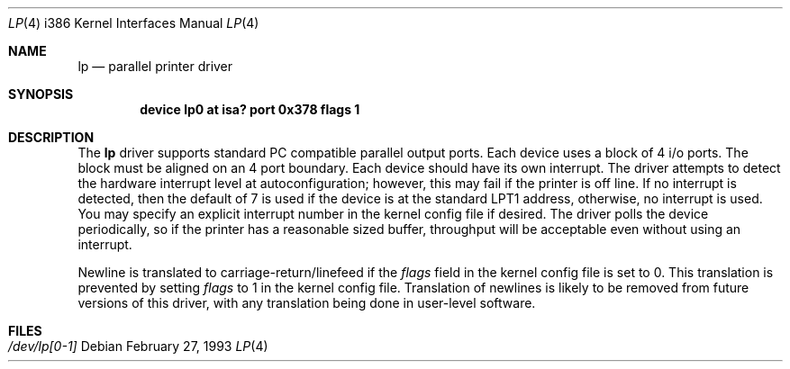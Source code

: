 .\" Copyright (c) 1992, 1993 Berkeley Software Design, Inc. All rights reserved.
.\" The Berkeley Software Design Inc. software License Agreement specifies
.\" the terms and conditions for redistribution.
.\"	BSDI $Id: lp.4,v 1.2 1993/03/08 16:21:24 polk Exp $
.Dd February 27, 1993
.Dt LP 4 i386
.Os
.Sh NAME
.Nm lp
.Nd parallel printer driver
.Sh SYNOPSIS
.Cd "device lp0 at isa? port 0x378 flags 1"
.Sh DESCRIPTION
The
.Nm lp
driver supports standard PC compatible parallel output ports.
Each device uses a block of 4 i/o ports.  The block must be aligned on
an 4 port boundary.  Each device should have its own interrupt.  The
driver attempts to detect the hardware interrupt level at
autoconfiguration; however, this may fail if the printer is off line.
If no interrupt is detected, then the default of 7 is used if the
device is at the standard LPT1 address, otherwise, no interrupt is
used.  You may specify an explicit interrupt number in the kernel
config file if desired.  The driver polls the device periodically, so
if the printer has a reasonable sized buffer, throughput will be
acceptable even without using an interrupt.
.Pp
Newline is translated to carriage-return/linefeed if the
.Ar flags
field in the kernel config file is set to 0.
This
translation is prevented by setting
.Ar flags
to 1 in the kernel config file.
Translation of newlines is likely to be removed from future versions
of this driver, with any translation being done in user-level software.
.Sh FILES
.Bl -tag -width Pa
.It Pa /dev/lp[0-1]
.El
